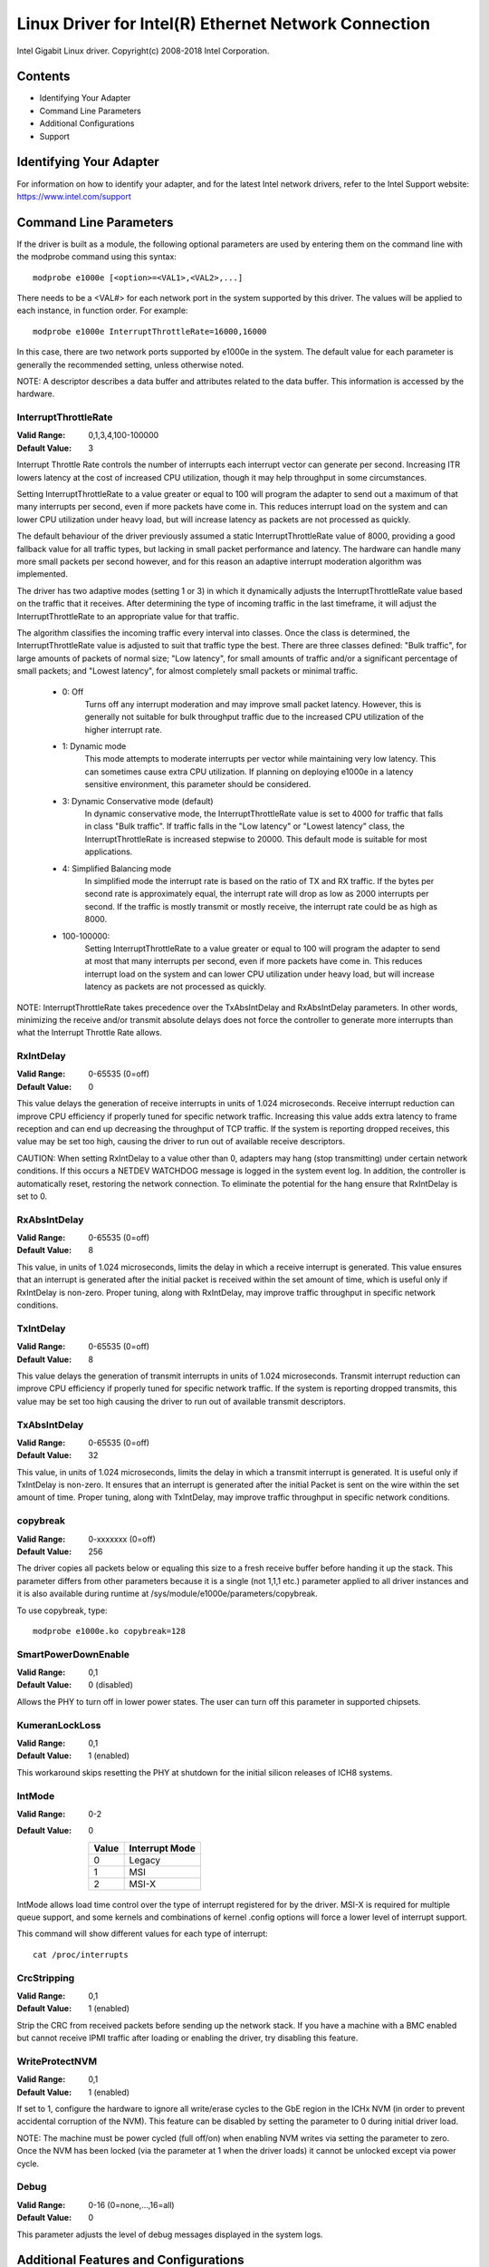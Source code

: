 .. SPDX-License-Identifier: GPL-2.0+

=====================================================
Linux Driver for Intel(R) Ethernet Network Connection
=====================================================

Intel Gigabit Linux driver.
Copyright(c) 2008-2018 Intel Corporation.

Contents
========

- Identifying Your Adapter
- Command Line Parameters
- Additional Configurations
- Support


Identifying Your Adapter
========================
For information on how to identify your adapter, and for the latest Intel
network drivers, refer to the Intel Support website:
https://www.intel.com/support


Command Line Parameters
=======================
If the driver is built as a module, the following optional parameters are used
by entering them on the command line with the modprobe command using this
syntax::

    modprobe e1000e [<option>=<VAL1>,<VAL2>,...]

There needs to be a <VAL#> for each network port in the system supported by
this driver. The values will be applied to each instance, in function order.
For example::

    modprobe e1000e InterruptThrottleRate=16000,16000

In this case, there are two network ports supported by e1000e in the system.
The default value for each parameter is generally the recommended setting,
unless otherwise noted.

NOTE: A descriptor describes a data buffer and attributes related to the data
buffer. This information is accessed by the hardware.

InterruptThrottleRate
---------------------
:Valid Range: 0,1,3,4,100-100000
:Default Value: 3

Interrupt Throttle Rate controls the number of interrupts each interrupt
vector can generate per second. Increasing ITR lowers latency at the cost of
increased CPU utilization, though it may help throughput in some circumstances.

Setting InterruptThrottleRate to a value greater or equal to 100
will program the adapter to send out a maximum of that many interrupts
per second, even if more packets have come in. This reduces interrupt
load on the system and can lower CPU utilization under heavy load,
but will increase latency as packets are not processed as quickly.

The default behaviour of the driver previously assumed a static
InterruptThrottleRate value of 8000, providing a good fallback value for
all traffic types, but lacking in small packet performance and latency.
The hardware can handle many more small packets per second however, and
for this reason an adaptive interrupt moderation algorithm was implemented.

The driver has two adaptive modes (setting 1 or 3) in which
it dynamically adjusts the InterruptThrottleRate value based on the traffic
that it receives. After determining the type of incoming traffic in the last
timeframe, it will adjust the InterruptThrottleRate to an appropriate value
for that traffic.

The algorithm classifies the incoming traffic every interval into
classes.  Once the class is determined, the InterruptThrottleRate value is
adjusted to suit that traffic type the best. There are three classes defined:
"Bulk traffic", for large amounts of packets of normal size; "Low latency",
for small amounts of traffic and/or a significant percentage of small
packets; and "Lowest latency", for almost completely small packets or
minimal traffic.

 - 0: Off
      Turns off any interrupt moderation and may improve small packet latency.
      However, this is generally not suitable for bulk throughput traffic due
      to the increased CPU utilization of the higher interrupt rate.
 - 1: Dynamic mode
      This mode attempts to moderate interrupts per vector while maintaining
      very low latency. This can sometimes cause extra CPU utilization. If
      planning on deploying e1000e in a latency sensitive environment, this
      parameter should be considered.
 - 3: Dynamic Conservative mode (default)
      In dynamic conservative mode, the InterruptThrottleRate value is set to
      4000 for traffic that falls in class "Bulk traffic". If traffic falls in
      the "Low latency" or "Lowest latency" class, the InterruptThrottleRate is
      increased stepwise to 20000. This default mode is suitable for most
      applications.
 - 4: Simplified Balancing mode
      In simplified mode the interrupt rate is based on the ratio of TX and
      RX traffic.  If the bytes per second rate is approximately equal, the
      interrupt rate will drop as low as 2000 interrupts per second.  If the
      traffic is mostly transmit or mostly receive, the interrupt rate could
      be as high as 8000.
 - 100-100000:
      Setting InterruptThrottleRate to a value greater or equal to 100
      will program the adapter to send at most that many interrupts per second,
      even if more packets have come in. This reduces interrupt load on the
      system and can lower CPU utilization under heavy load, but will increase
      latency as packets are not processed as quickly.

NOTE: InterruptThrottleRate takes precedence over the TxAbsIntDelay and
RxAbsIntDelay parameters. In other words, minimizing the receive and/or
transmit absolute delays does not force the controller to generate more
interrupts than what the Interrupt Throttle Rate allows.

RxIntDelay
----------
:Valid Range: 0-65535 (0=off)
:Default Value: 0

This value delays the generation of receive interrupts in units of 1.024
microseconds. Receive interrupt reduction can improve CPU efficiency if
properly tuned for specific network traffic. Increasing this value adds extra
latency to frame reception and can end up decreasing the throughput of TCP
traffic. If the system is reporting dropped receives, this value may be set
too high, causing the driver to run out of available receive descriptors.

CAUTION: When setting RxIntDelay to a value other than 0, adapters may hang
(stop transmitting) under certain network conditions. If this occurs a NETDEV
WATCHDOG message is logged in the system event log. In addition, the
controller is automatically reset, restoring the network connection. To
eliminate the potential for the hang ensure that RxIntDelay is set to 0.

RxAbsIntDelay
-------------
:Valid Range: 0-65535 (0=off)
:Default Value: 8

This value, in units of 1.024 microseconds, limits the delay in which a
receive interrupt is generated. This value ensures that an interrupt is
generated after the initial packet is received within the set amount of time,
which is useful only if RxIntDelay is non-zero. Proper tuning, along with
RxIntDelay, may improve traffic throughput in specific network conditions.

TxIntDelay
----------
:Valid Range: 0-65535 (0=off)
:Default Value: 8

This value delays the generation of transmit interrupts in units of 1.024
microseconds. Transmit interrupt reduction can improve CPU efficiency if
properly tuned for specific network traffic. If the system is reporting
dropped transmits, this value may be set too high causing the driver to run
out of available transmit descriptors.

TxAbsIntDelay
-------------
:Valid Range: 0-65535 (0=off)
:Default Value: 32

This value, in units of 1.024 microseconds, limits the delay in which a
transmit interrupt is generated. It is useful only if TxIntDelay is non-zero.
It ensures that an interrupt is generated after the initial Packet is sent on
the wire within the set amount of time. Proper tuning, along with TxIntDelay,
may improve traffic throughput in specific network conditions.

copybreak
---------
:Valid Range: 0-xxxxxxx (0=off)
:Default Value: 256

The driver copies all packets below or equaling this size to a fresh receive
buffer before handing it up the stack.
This parameter differs from other parameters because it is a single (not 1,1,1
etc.) parameter applied to all driver instances and it is also available
during runtime at /sys/module/e1000e/parameters/copybreak.

To use copybreak, type::

    modprobe e1000e.ko copybreak=128

SmartPowerDownEnable
--------------------
:Valid Range: 0,1
:Default Value: 0 (disabled)

Allows the PHY to turn off in lower power states. The user can turn off this
parameter in supported chipsets.

KumeranLockLoss
---------------
:Valid Range: 0,1
:Default Value: 1 (enabled)

This workaround skips resetting the PHY at shutdown for the initial silicon
releases of ICH8 systems.

IntMode
-------
:Valid Range: 0-2
:Default Value: 0

   +-------+----------------+
   | Value | Interrupt Mode |
   +=======+================+
   |   0   |     Legacy     |
   +-------+----------------+
   |   1   |       MSI      |
   +-------+----------------+
   |   2   |      MSI-X     |
   +-------+----------------+

IntMode allows load time control over the type of interrupt registered for by
the driver. MSI-X is required for multiple queue support, and some kernels and
combinations of kernel .config options will force a lower level of interrupt
support.

This command will show different values for each type of interrupt::

  cat /proc/interrupts

CrcStripping
------------
:Valid Range: 0,1
:Default Value: 1 (enabled)

Strip the CRC from received packets before sending up the network stack. If
you have a machine with a BMC enabled but cannot receive IPMI traffic after
loading or enabling the driver, try disabling this feature.

WriteProtectNVM
---------------
:Valid Range: 0,1
:Default Value: 1 (enabled)

If set to 1, configure the hardware to ignore all write/erase cycles to the
GbE region in the ICHx NVM (in order to prevent accidental corruption of the
NVM). This feature can be disabled by setting the parameter to 0 during initial
driver load.

NOTE: The machine must be power cycled (full off/on) when enabling NVM writes
via setting the parameter to zero. Once the NVM has been locked (via the
parameter at 1 when the driver loads) it cannot be unlocked except via power
cycle.

Debug
-----
:Valid Range: 0-16 (0=none,...,16=all)
:Default Value: 0

This parameter adjusts the level of debug messages displayed in the system logs.


Additional Features and Configurations
======================================

Jumbo Frames
------------
Jumbo Frames support is enabled by changing the Maximum Transmission Unit (MTU)
to a value larger than the default value of 1500.

Use the ifconfig command to increase the MTU size. For example, enter the
following where <x> is the interface number::

    ifconfig eth<x> mtu 9000 up

Alternatively, you can use the ip command as follows::

    ip link set mtu 9000 dev eth<x>
    ip link set up dev eth<x>

This setting is not saved across reboots. The setting change can be made
permanent by adding 'MTU=9000' to the file:

- For RHEL: /etc/sysconfig/network-scripts/ifcfg-eth<x>
- For SLES: /etc/sysconfig/network/<config_file>

NOTE: The maximum MTU setting for Jumbo Frames is 8996. This value coincides
with the maximum Jumbo Frames size of 9018 bytes.

NOTE: Using Jumbo frames at 10 or 100 Mbps is not supported and may result in
poor performance or loss of link.

NOTE: The following adapters limit Jumbo Frames sized packets to a maximum of
4088 bytes:

  - Intel(R) 82578DM Gigabit Network Connection
  - Intel(R) 82577LM Gigabit Network Connection

The following adapters do not support Jumbo Frames:

  - Intel(R) PRO/1000 Gigabit Server Adapter
  - Intel(R) PRO/1000 PM Network Connection
  - Intel(R) 82562G 10/100 Network Connection
  - Intel(R) 82562G-2 10/100 Network Connection
  - Intel(R) 82562GT 10/100 Network Connection
  - Intel(R) 82562GT-2 10/100 Network Connection
  - Intel(R) 82562V 10/100 Network Connection
  - Intel(R) 82562V-2 10/100 Network Connection
  - Intel(R) 82566DC Gigabit Network Connection
  - Intel(R) 82566DC-2 Gigabit Network Connection
  - Intel(R) 82566DM Gigabit Network Connection
  - Intel(R) 82566MC Gigabit Network Connection
  - Intel(R) 82566MM Gigabit Network Connection
  - Intel(R) 82567V-3 Gigabit Network Connection
  - Intel(R) 82577LC Gigabit Network Connection
  - Intel(R) 82578DC Gigabit Network Connection

NOTE: Jumbo Frames cannot be configured on an 82579-based Network device if
MACSec is enabled on the system.


ethtool
-------
The driver utilizes the ethtool interface for driver configuration and
diagnostics, as well as displaying statistical information. The latest ethtool
version is required for this functionality. Download it at:

https://www.kernel.org/pub/software/network/ethtool/

NOTE: When validating enable/disable tests on some parts (for example, 82578),
it is necessary to add a few seconds between tests when working with ethtool.


Speed and Duplex Configuration
------------------------------
In addressing speed and duplex configuration issues, you need to distinguish
between copper-based adapters and fiber-based adapters.

In the default mode, an Intel(R) Ethernet Network Adapter using copper
connections will attempt to auto-negotiate with its link partner to determine
the best setting. If the adapter cannot establish link with the link partner
using auto-negotiation, you may need to manually configure the adapter and link
partner to identical settings to establish link and pass packets. This should
only be needed when attempting to link with an older switch that does not
support auto-negotiation or one that has been forced to a specific speed or
duplex mode. Your link partner must match the setting you choose. 1 Gbps speeds
and higher cannot be forced. Use the autonegotiation advertising setting to
manually set devices for 1 Gbps and higher.

Speed, duplex, and autonegotiation advertising are configured through the
ethtool utility.

Caution: Only experienced network administrators should force speed and duplex
or change autonegotiation advertising manually. The settings at the switch must
always match the adapter settings. Adapter performance may suffer or your
adapter may not operate if you configure the adapter differently from your
switch.

An Intel(R) Ethernet Network Adapter using fiber-based connections, however,
will not attempt to auto-negotiate with its link partner since those adapters
operate only in full duplex and only at their native speed.


Enabling Wake on LAN (WoL)
--------------------------
WoL is configured through the ethtool utility.

WoL will be enabled on the system during the next shut down or reboot. For
this driver version, in order to enable WoL, the e1000e driver must be loaded
prior to shutting down or suspending the system.

NOTE: Wake on LAN is only supported on port A for the following devices:
- Intel(R) PRO/1000 PT Dual Port Network Connection
- Intel(R) PRO/1000 PT Dual Port Server Connection
- Intel(R) PRO/1000 PT Dual Port Server Adapter
- Intel(R) PRO/1000 PF Dual Port Server Adapter
- Intel(R) PRO/1000 PT Quad Port Server Adapter
- Intel(R) Gigabit PT Quad Port Server ExpressModule


Support
=======
For general information, go to the Intel support website at:

https://www.intel.com/support/

or the Intel Wired Networking project hosted by Sourceforge at:

https://sourceforge.net/projects/e1000

If an issue is identified with the released source code on a supported kernel
with a supported adapter, email the specific information related to the issue
to e1000-devel@lists.sf.net.
